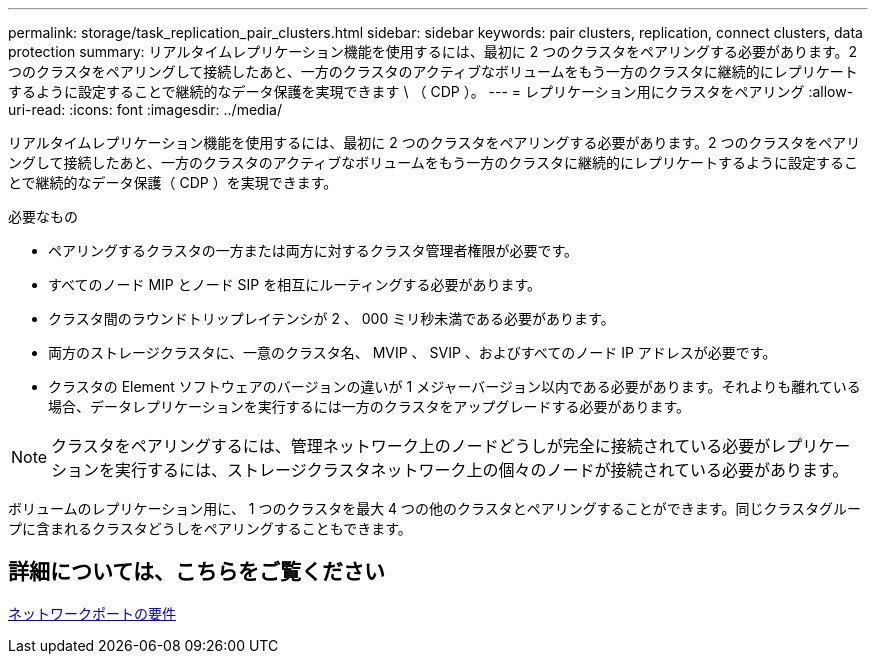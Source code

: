 ---
permalink: storage/task_replication_pair_clusters.html 
sidebar: sidebar 
keywords: pair clusters, replication, connect clusters, data protection 
summary: リアルタイムレプリケーション機能を使用するには、最初に 2 つのクラスタをペアリングする必要があります。2 つのクラスタをペアリングして接続したあと、一方のクラスタのアクティブなボリュームをもう一方のクラスタに継続的にレプリケートするように設定することで継続的なデータ保護を実現できます \ （ CDP ）。 
---
= レプリケーション用にクラスタをペアリング
:allow-uri-read: 
:icons: font
:imagesdir: ../media/


[role="lead"]
リアルタイムレプリケーション機能を使用するには、最初に 2 つのクラスタをペアリングする必要があります。2 つのクラスタをペアリングして接続したあと、一方のクラスタのアクティブなボリュームをもう一方のクラスタに継続的にレプリケートするように設定することで継続的なデータ保護（ CDP ）を実現できます。

.必要なもの
* ペアリングするクラスタの一方または両方に対するクラスタ管理者権限が必要です。
* すべてのノード MIP とノード SIP を相互にルーティングする必要があります。
* クラスタ間のラウンドトリップレイテンシが 2 、 000 ミリ秒未満である必要があります。
* 両方のストレージクラスタに、一意のクラスタ名、 MVIP 、 SVIP 、およびすべてのノード IP アドレスが必要です。
* クラスタの Element ソフトウェアのバージョンの違いが 1 メジャーバージョン以内である必要があります。それよりも離れている場合、データレプリケーションを実行するには一方のクラスタをアップグレードする必要があります。



NOTE: クラスタをペアリングするには、管理ネットワーク上のノードどうしが完全に接続されている必要がレプリケーションを実行するには、ストレージクラスタネットワーク上の個々のノードが接続されている必要があります。

ボリュームのレプリケーション用に、 1 つのクラスタを最大 4 つの他のクラスタとペアリングすることができます。同じクラスタグループに含まれるクラスタどうしをペアリングすることもできます。



== 詳細については、こちらをご覧ください

xref:reference_prereq_network_port_requirements.adoc[ネットワークポートの要件]
